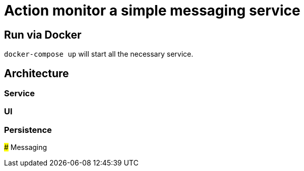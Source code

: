 # Action monitor a simple messaging service

## Run via Docker

`docker-compose up` will start all the necessary service.

## Architecture

### Service

### UI

### Persistence

### Messaging